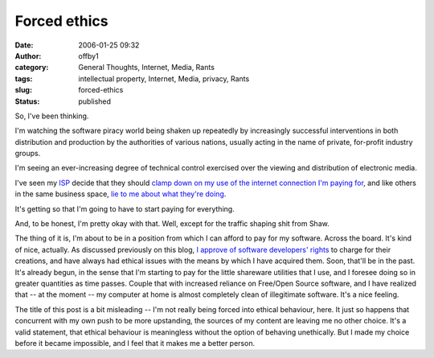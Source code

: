 Forced ethics
#############
:date: 2006-01-25 09:32
:author: offby1
:category: General Thoughts, Internet, Media, Rants
:tags: intellectual property, Internet, Media, privacy, Rants
:slug: forced-ethics
:status: published

So, I've been thinking.

I'm watching the software piracy world being shaken up repeatedly by
increasingly successful interventions in both distribution and
production by the authorities of various nations, usually acting in the
name of private, for-profit industry groups.

I'm seeing an ever-increasing degree of technical control exercised over
the viewing and distribution of electronic media.

I've seen my `ISP <http://www.shaw.ca/>`__ decide that they should
`clamp down on my use of the internet connection I'm paying
for <http://www.michaelgeist.ca/index.php?option=com_content&task=view&id=1040>`__,
and like others in the same business space, `lie to me about what
they're
doing <http://www.globetechnology.com/servlet/story/RTGAM.20051208.gtjkcolumndec8/BNStory/jackKapica/ColumnistSummary>`__.

It's getting so that I'm going to have to start paying for everything.

And, to be honest, I'm pretty okay with that. Well, except for the
traffic shaping shit from Shaw.

The thing of it is, I'm about to be in a position from which I can
afford to pay for my software. Across the board. It's kind of nice,
actually. As discussed previously on this blog, `I approve of software
developers' rights </backlog/2004/01/04/aaaarghhh/>`__ to charge for
their creations, and have always had ethical issues with the means by
which I have acquired them. Soon, that'll be in the past. It's already
begun, in the sense that I'm starting to pay for the little shareware
utilities that I use, and I foresee doing so in greater quantities as
time passes. Couple that with increased reliance on Free/Open Source
software, and I have realized that -- at the moment -- my computer at
home is almost completely clean of illegitimate software. It's a nice
feeling.

The title of this post is a bit misleading -- I'm not really being
forced into ethical behaviour, here. It just so happens that concurrent
with my own push to be more upstanding, the sources of my content are
leaving me no other choice. It's a valid statement, that ethical
behaviour is meaningless without the option of behaving unethically. But
I made my choice before it became impossible, and I feel that it makes
me a better person.
